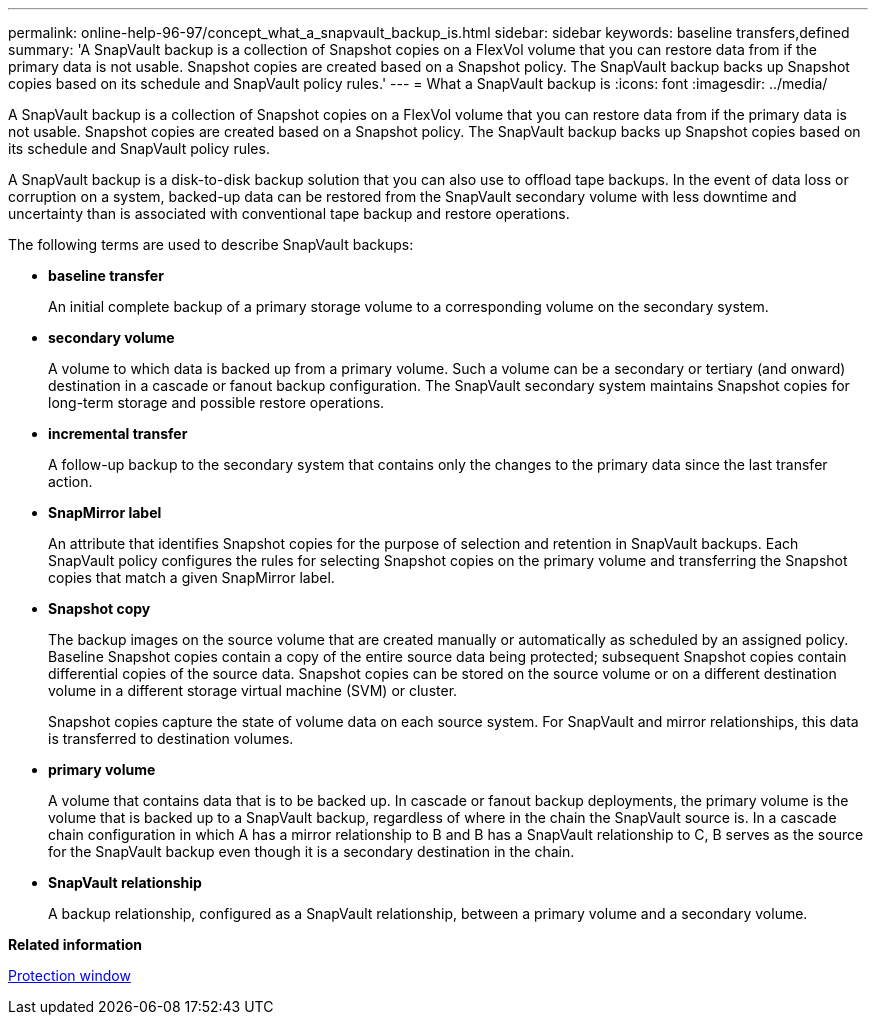 ---
permalink: online-help-96-97/concept_what_a_snapvault_backup_is.html
sidebar: sidebar
keywords: baseline transfers,defined
summary: 'A SnapVault backup is a collection of Snapshot copies on a FlexVol volume that you can restore data from if the primary data is not usable. Snapshot copies are created based on a Snapshot policy. The SnapVault backup backs up Snapshot copies based on its schedule and SnapVault policy rules.'
---
= What a SnapVault backup is
:icons: font
:imagesdir: ../media/

[.lead]
A SnapVault backup is a collection of Snapshot copies on a FlexVol volume that you can restore data from if the primary data is not usable. Snapshot copies are created based on a Snapshot policy. The SnapVault backup backs up Snapshot copies based on its schedule and SnapVault policy rules.

A SnapVault backup is a disk-to-disk backup solution that you can also use to offload tape backups. In the event of data loss or corruption on a system, backed-up data can be restored from the SnapVault secondary volume with less downtime and uncertainty than is associated with conventional tape backup and restore operations.

The following terms are used to describe SnapVault backups:

* *baseline transfer*
+
An initial complete backup of a primary storage volume to a corresponding volume on the secondary system.

* *secondary volume*
+
A volume to which data is backed up from a primary volume. Such a volume can be a secondary or tertiary (and onward) destination in a cascade or fanout backup configuration. The SnapVault secondary system maintains Snapshot copies for long-term storage and possible restore operations.

* *incremental transfer*
+
A follow-up backup to the secondary system that contains only the changes to the primary data since the last transfer action.

* *SnapMirror label*
+
An attribute that identifies Snapshot copies for the purpose of selection and retention in SnapVault backups. Each SnapVault policy configures the rules for selecting Snapshot copies on the primary volume and transferring the Snapshot copies that match a given SnapMirror label.

* *Snapshot copy*
+
The backup images on the source volume that are created manually or automatically as scheduled by an assigned policy. Baseline Snapshot copies contain a copy of the entire source data being protected; subsequent Snapshot copies contain differential copies of the source data. Snapshot copies can be stored on the source volume or on a different destination volume in a different storage virtual machine (SVM) or cluster.
+
Snapshot copies capture the state of volume data on each source system. For SnapVault and mirror relationships, this data is transferred to destination volumes.

* *primary volume*
+
A volume that contains data that is to be backed up. In cascade or fanout backup deployments, the primary volume is the volume that is backed up to a SnapVault backup, regardless of where in the chain the SnapVault source is. In a cascade chain configuration in which A has a mirror relationship to B and B has a SnapVault relationship to C, B serves as the source for the SnapVault backup even though it is a secondary destination in the chain.

* *SnapVault relationship*
+
A backup relationship, configured as a SnapVault relationship, between a primary volume and a secondary volume.

*Related information*

xref:reference_protection_window.adoc[Protection window]
